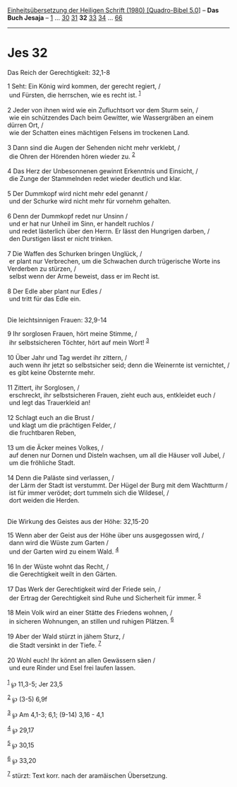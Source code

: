 :PROPERTIES:
:ID:       cec929bc-43ae-4bf9-8862-fe1fa63fc0e5
:END:
<<navbar>>
[[../index.html][Einheitsübersetzung der Heiligen Schrift (1980)
[Quadro-Bibel 5.0]]] -- *Das Buch Jesaja* -- [[file:Jes_1.html][1]] ...
[[file:Jes_30.html][30]] [[file:Jes_31.html][31]] *32*
[[file:Jes_33.html][33]] [[file:Jes_34.html][34]] ...
[[file:Jes_66.html][66]]

--------------

* Jes 32
  :PROPERTIES:
  :CUSTOM_ID: jes-32
  :END:

<<verses>>

<<v1>>
**** Das Reich der Gerechtigkeit: 32,1-8
     :PROPERTIES:
     :CUSTOM_ID: das-reich-der-gerechtigkeit-321-8
     :END:
1 Seht: Ein König wird kommen, der gerecht regiert, /\\
 und Fürsten, die herrschen, wie es recht ist. ^{[[#fn1][1]]}\\
\\

<<v2>>
2 Jeder von ihnen wird wie ein Zufluchtsort vor dem Sturm sein, /\\
 wie ein schützendes Dach beim Gewitter, wie Wassergräben an einem
dürren Ort, /\\
 wie der Schatten eines mächtigen Felsens im trockenen Land.\\
\\

<<v3>>
3 Dann sind die Augen der Sehenden nicht mehr verklebt, /\\
 die Ohren der Hörenden hören wieder zu. ^{[[#fn2][2]]}\\
\\

<<v4>>
4 Das Herz der Unbesonnenen gewinnt Erkenntnis und Einsicht, /\\
 die Zunge der Stammelnden redet wieder deutlich und klar.\\
\\

<<v5>>
5 Der Dummkopf wird nicht mehr edel genannt /\\
 und der Schurke wird nicht mehr für vornehm gehalten.\\
\\

<<v6>>
6 Denn der Dummkopf redet nur Unsinn /\\
 und er hat nur Unheil im Sinn, er handelt ruchlos /\\
 und redet lästerlich über den Herrn. Er lässt den Hungrigen darben, /\\
 den Durstigen lässt er nicht trinken.\\
\\

<<v7>>
7 Die Waffen des Schurken bringen Unglück, /\\
 er plant nur Verbrechen, um die Schwachen durch trügerische Worte ins
Verderben zu stürzen, /\\
 selbst wenn der Arme beweist, dass er im Recht ist.\\
\\

<<v8>>
8 Der Edle aber plant nur Edles /\\
 und tritt für das Edle ein.\\
\\

<<v9>>
**** Die leichtsinnigen Frauen: 32,9-14
     :PROPERTIES:
     :CUSTOM_ID: die-leichtsinnigen-frauen-329-14
     :END:
9 Ihr sorglosen Frauen, hört meine Stimme, /\\
 ihr selbstsicheren Töchter, hört auf mein Wort! ^{[[#fn3][3]]}\\
\\

<<v10>>
10 Über Jahr und Tag werdet ihr zittern, /\\
 auch wenn ihr jetzt so selbstsicher seid; denn die Weinernte ist
vernichtet, /\\
 es gibt keine Obsternte mehr.\\
\\

<<v11>>
11 Zittert, ihr Sorglosen, /\\
 erschreckt, ihr selbstsicheren Frauen, zieht euch aus, entkleidet euch
/\\
 und legt das Trauerkleid an!\\
\\

<<v12>>
12 Schlagt euch an die Brust /\\
 und klagt um die prächtigen Felder, /\\
 die fruchtbaren Reben,\\
\\

<<v13>>
13 um die Äcker meines Volkes, /\\
 auf denen nur Dornen und Disteln wachsen, um all die Häuser voll Jubel,
/\\
 um die fröhliche Stadt.\\
\\

<<v14>>
14 Denn die Paläste sind verlassen, /\\
 der Lärm der Stadt ist verstummt. Der Hügel der Burg mit dem Wachtturm
/\\
 ist für immer verödet; dort tummeln sich die Wildesel, /\\
 dort weiden die Herden.\\
\\

<<v15>>
**** Die Wirkung des Geistes aus der Höhe: 32,15-20
     :PROPERTIES:
     :CUSTOM_ID: die-wirkung-des-geistes-aus-der-höhe-3215-20
     :END:
15 Wenn aber der Geist aus der Höhe über uns ausgegossen wird, /\\
 dann wird die Wüste zum Garten /\\
 und der Garten wird zu einem Wald. ^{[[#fn4][4]]}\\
\\

<<v16>>
16 In der Wüste wohnt das Recht, /\\
 die Gerechtigkeit weilt in den Gärten.\\
\\

<<v17>>
17 Das Werk der Gerechtigkeit wird der Friede sein, /\\
 der Ertrag der Gerechtigkeit sind Ruhe und Sicherheit für immer.
^{[[#fn5][5]]}\\
\\

<<v18>>
18 Mein Volk wird an einer Stätte des Friedens wohnen, /\\
 in sicheren Wohnungen, an stillen und ruhigen Plätzen. ^{[[#fn6][6]]}\\
\\

<<v19>>
19 Aber der Wald stürzt in jähem Sturz, /\\
 die Stadt versinkt in der Tiefe. ^{[[#fn7][7]]}\\
\\

<<v20>>
20 Wohl euch! Ihr könnt an allen Gewässern säen /\\
 und eure Rinder und Esel frei laufen lassen.\\
\\

^{[[#fnm1][1]]} ℘ 11,3-5; Jer 23,5

^{[[#fnm2][2]]} ℘ (3-5) 6,9f

^{[[#fnm3][3]]} ℘ Am 4,1-3; 6,1; (9-14) 3,16 - 4,1

^{[[#fnm4][4]]} ℘ 29,17

^{[[#fnm5][5]]} ℘ 30,15

^{[[#fnm6][6]]} ℘ 33,20

^{[[#fnm7][7]]} stürzt: Text korr. nach der aramäischen Übersetzung.
